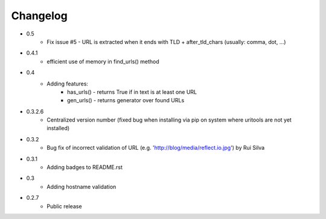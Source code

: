Changelog
~~~~~~~~~

- 0.5
    - Fix issue #5 - URL is extracted when it ends with TLD + after_tld_chars (usually: comma, dot, ...)
- 0.4.1
    - efficient use of memory in find_urls() method
- 0.4
    - Adding features:
        - has_urls() - returns True if in text is at least one URL
        - gen_urls() - returns generator over found URLs
- 0.3.2.6
    - Centralized version number (fixed bug when installing via pip on system where uritools are not yet installed)
- 0.3.2
    - Bug fix of incorrect validation of URL (e.g. 'http://blog/media/reflect.io.jpg') by Rui Silva
- 0.3.1
    - Adding badges to README.rst
- 0.3
    - Adding hostname validation
- 0.2.7
    - Public release